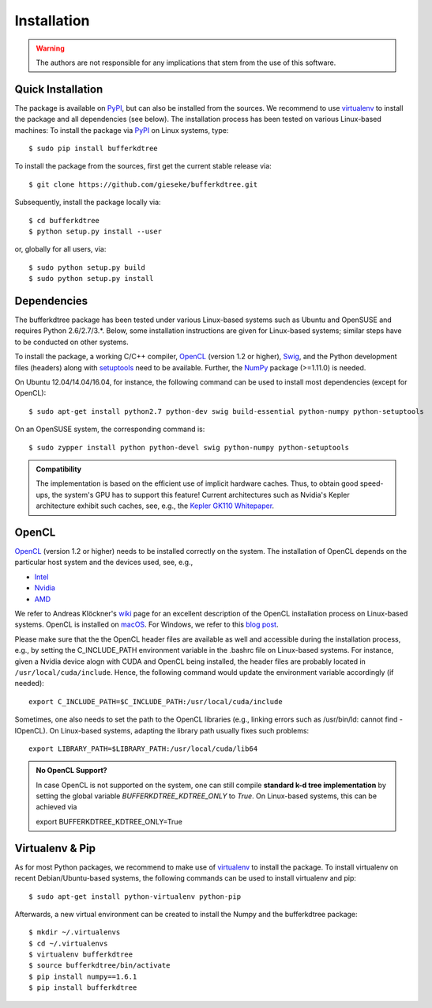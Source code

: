 .. -*- rst -*-

Installation
============

.. warning::

    The authors are not responsible for any implications that stem from the use of this software.

Quick Installation
------------------

The package is available on `PyPI <https://pypi.python.org/pypi>`_, but can also be installed from the sources. We recommend to use `virtualenv <https://pypi.python.org/pypi/virtualenv>`_ to install the package and all dependencies (see below). The installation process has been tested on various Linux-based machines: To install the package via `PyPI <https://pypi.python.org/pypi>`_ on Linux systems, type::

  $ sudo pip install bufferkdtree

To install the package from the sources, first get the current stable release via::

  $ git clone https://github.com/gieseke/bufferkdtree.git

Subsequently, install the package locally via::

  $ cd bufferkdtree
  $ python setup.py install --user

or, globally for all users, via::

  $ sudo python setup.py build
  $ sudo python setup.py install

Dependencies
------------

The bufferkdtree package has been tested under various Linux-based systems such as Ubuntu and OpenSUSE and requires Python 2.6/2.7/3.*. Below, some installation instructions are given for Linux-based systems; similar steps have to be conducted on other systems.

To install the package, a working C/C++ compiler, `OpenCL <https://www.khronos.org/opencl>`_ (version 1.2 or higher), `Swig <http://www.swig.org/>`_, and the Python development files (headers) along with `setuptools <https://pypi.python.org/pypi/setuptools>`_ need to be available. Further, the `NumPy <http://www.numpy.org>`_ package (>=1.11.0) is needed.

On Ubuntu 12.04/14.04/16.04, for instance, the following command can be used to install most dependencies (except for OpenCL)::

   $ sudo apt-get install python2.7 python-dev swig build-essential python-numpy python-setuptools

On an OpenSUSE system, the corresponding command is::

   $ sudo zypper install python python-devel swig python-numpy python-setuptools

.. admonition:: Compatibility

   The implementation is based on the efficient use of implicit hardware caches. Thus, to obtain good speed-ups, the system's GPU has to support this feature! Current architectures such as Nvidia's Kepler architecture exhibit such caches, see, e.g., the `Kepler GK110 Whitepaper <http://www.nvidia.com/content/PDF/kepler/NVIDIA-Kepler-GK110-Architecture-Whitepaper.pdf>`_. 

OpenCL
------

`OpenCL <https://www.khronos.org/opencl>`_ (version 1.2 or higher) needs to be installed correctly on the system. The installation of OpenCL depends on the particular host system and the devices used, see, e.g.,

- `Intel <https://software.intel.com/en-us/intel-opencl/download>`_
- `Nvidia <https://developer.nvidia.com/opencl>`_
- `AMD <http://developer.amd.com/tools-and-sdks/opencl-zone/opencl-resources/getting-started-with-opencl/>`_

We refer to Andreas Klöckner's `wiki <https://wiki.tiker.net/OpenCLHowTo>`_ page for an excellent description of the OpenCL installation process on Linux-based systems. OpenCL is installed on `macOS <https://developer.apple.com/opencl/>`_. For Windows, we refer to this `blog post <https://streamcomputing.eu/blog/2015-03-16/how-to-install-opencl-on-windows/>`_.

Please make sure that the the OpenCL header files are available as well and accessible during the installation process, e.g., by setting the C_INCLUDE_PATH environment variable in the .bashrc file on Linux-based systems. For instance, given a Nvidia device alogn with CUDA and OpenCL being installed, the header files are probably located in ``/usr/local/cuda/include``. Hence, the following command would update the environment variable accordingly (if needed)::

   export C_INCLUDE_PATH=$C_INCLUDE_PATH:/usr/local/cuda/include

Sometimes, one also needs to set the path to the OpenCL libraries (e.g., linking errors such as /usr/bin/ld: cannot find -lOpenCL). On Linux-based systems, adapting the library path usually fixes such problems::

   export LIBRARY_PATH=$LIBRARY_PATH:/usr/local/cuda/lib64

.. admonition:: No OpenCL Support?

   In case OpenCL is not supported on the system, one can still compile **standard k-d tree implementation** by setting the global variable `BUFFERKDTREE_KDTREE_ONLY` to `True`. On Linux-based systems, this can be achieved via 

   export BUFFERKDTREE_KDTREE_ONLY=True
   

Virtualenv & Pip
----------------

As for most Python packages, we recommend to make use of `virtualenv <https://pypi.python.org/pypi/virtualenv>`_ to install the package. To install virtualenv on recent Debian/Ubuntu-based systems, the following commands can be used to install virtualenv and pip::

   $ sudo apt-get install python-virtualenv python-pip

Afterwards, a new virtual environment can be created to install the Numpy and the bufferkdtree package::

   $ mkdir ~/.virtualenvs
   $ cd ~/.virtualenvs
   $ virtualenv bufferkdtree
   $ source bufferkdtree/bin/activate
   $ pip install numpy==1.6.1
   $ pip install bufferkdtree

